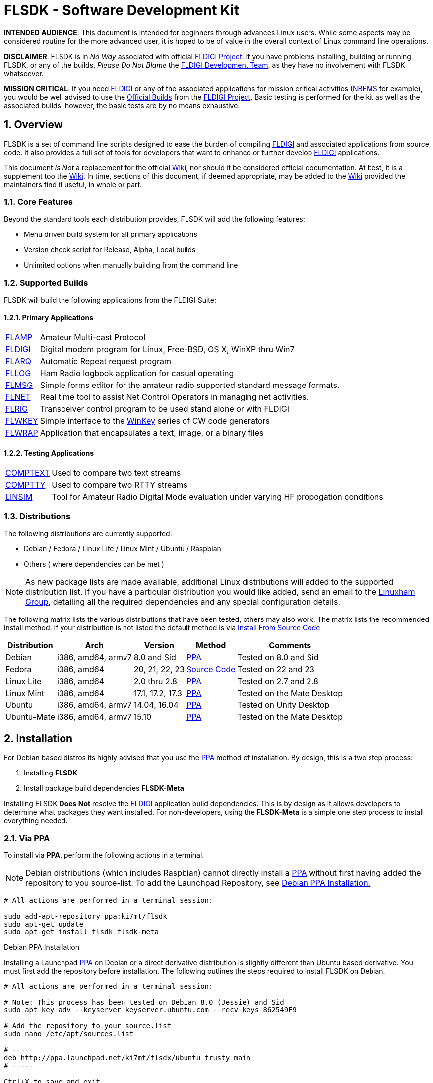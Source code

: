 :prog: FLSDK
:version: 0.0.4
:page: {prog} v{version}
:keywords: amateur radio fldigi flarq flamp flwrap flmsg flrig flwkey fllog flnet
:description: Software Development Kit for FLDIGI Applications
:imagesdir: ./images
:icons: font
:numbered:
:toclevels: 2
:experimental:
:docinfo1:
:source-highlighter: coderay
:y: icon:check[role="green"]
:n: icon:times[role="red"]
:o: icon:circle-thin[role="blue"]
:sr: icon:exclamation-circle[role="red"]
:sb: icon:sticky-note[role="blue"]
:sg: icon:stop[role="green"]
:ub: icon:tty[role="yellow"]
:ico: icon:tags[role="maroon"]

:comptext-info: http://www.w1hkj.com/downloads/test_suite/guide.html[COMPTEXT]
:comptty-info: http://www.w1hkj.com/downloads/test_suite/guide.html[COMPTTY]
:arrl-nbems: http://www.arrl.org/nbems[NBEMS]
:cygwin-home: https://www.cygwin.com/[CygWin]
:doxy-wiki: https://fedorahosted.org/fldigi/wiki/Documentation/HOWTO/Doxygen[Wiki]
:doxygen-site: http://www.stack.nl/~dimitri/doxygen/[Doxygen site]
:flamp-info: http://www.w1hkj.com/flamp-help/index.html[FLAMP]
:flarq-info: http://www.w1hkj.com/FlarqHelpFiles/flarq.html[FLARQ]

:fldigi-dev-team: http://www.w1hkj.com/FldigiHelp-3.22/recognitions_page.html[FLDIGI Development Team]
:fldigi-info: http://www.w1hkj.com/FldigiHelp-3.22/index.html[FLDIGI]
:fldigi-project: http://www.w1hkj.com[FLDIGI Project]

:fldigi-wiki: https://fedorahosted.org/fldigi/[Wiki]
:fllog-info: http://www.w1hkj.com/fllog-help/index.html[FLLOG]
:flmsg-info: http://www.w1hkj.com/flmsg-help/index.html[FLMSG]
:flnet-info: http://www.w1hkj.com/Net-help/index.html[FLNET]
:flrig-info: http://www.w1hkj.com/flrig-help/index.html[FLRIG]
:flwkey-info: http://www.w1hkj.com/flwkey-help/index.html[FLWKEY]
:flwrap-info: http://www.w1hkj.com/Flwrap/index.html[FLWRAP]
:flsdk-info: https://launchpad.net/~ki7mt/+archive/ubuntu/flsdk[FLSDK]
:flsdk-meta-info: https://launchpad.net/~ki7mt/+archive/ubuntu/flsdk[FLSDK-Meta]
:linsim-info: http://www.w1hkj.com/downloads/test_suite/guide.html[LINSIM]
:gnu_gpl: http://www.gnu.org/licenses/gpl-3.0.txt[GNU General Public License]
:greg_beam: mailto:ki7mt@yahoo.com[KI7MT]
:linuxham-group: https://groups.yahoo.com/neo/groups/linuxham/info[Linuxham Group]
:launchpad: https://launchpad.net/~ki7mt/+archive/ubuntu/flsdk[Launchpad Repository]
:msys-home: http://www.mingw.org/wiki/msys[MSYS]
:official-packages: http://www.w1hkj.com/download.html[Official Builds]
:openssh: http://www.openssh.com/[OpenSSH]
:ppa: https://launchpad.net/~ki7mt/+archive/ubuntu/flsdk[PPA]
:putty: http://www.chiark.greenend.org.uk/~sgtatham/putty/download.html[PuTTY]
:raspbian-download: http://downloads.raspberrypi.org/raspbian_latest[Download]
:raspbian: https://www.raspberrypi.org/[Raspbian]
:raspbian-install: https://www.raspberrypi.org/documentation/installation/installing-images/linux.md[here]
:release-notes: http://downloads.raspberrypi.org/raspbian/release_notes.txt[here]
:ubuntu-desktop: http://www.ubuntu.com/download/desktop[Ubuntu Desktop]
:winkey: http://k1el.tripod.com/[WinKey]

//
//  START MAIN PAGE -----------------------------------------------------------
//

= FLSDK - Software Development Kit

*****
*INTENDED AUDIENCE*: This document is intended for beginners through advances
Linux users. While some aspects may be considered routine for the more advanced
user, it is hoped to be of value in the overall context of Linux command line
operations.

*DISCLAIMER*: {prog} is in _No Way_ associated with official {fldigi-project}.
If you have problems installing, building or running {prog}, or any of the
builds, _Please Do Not Blame_ the {fldigi-dev-team}, as they have no involvement
with {prog} whatsoever.

*MISSION CRITICAL*: If you need {fldigi-info} or any of the associated applications
for mission critical activities ({arrl-nbems} for example), you would be well advised
to use the {official-packages} from the {fldigi-project}. Basic testing is
performed for the kit as well as the associated builds, however, the basic tests
are by no means exhaustive. 
*****

[[OVERVIEW]]
== Overview
{prog} is a set of command line scripts designed to ease the burden of compiling
{fldigi-info} and associated applications from source code. It also provides
a full set of tools for developers that want to enhance or further develop
{fldigi-info} applications.

This document _Is Not_ a replacement for the official {fldigi-wiki}, nor should 
it be considered official documentation. At best, it is a supplement too the
{fldigi-wiki}. In time, sections of this document, if deemed appropriate, may
be added to the {fldigi-wiki} provided the maintainers find it useful, in whole
or part.

=== Core Features
Beyond the standard tools each distribution provides, {prog} will add the 
following features:

* Menu driven build system for all primary applications
* Version check script for Release, Alpha, Local builds
* Unlimited options when manually building from the command line

[[SUPPORTED-BUILDS]]
=== Supported Builds
{prog} will build the following applications from the FLDIGI Suite:

==== Primary Applications
[horizontal]
{flamp-info}:: Amateur Multi-cast Protocol
{fldigi-info}:: Digital modem program for Linux, Free-BSD, OS X, WinXP thru Win7
{flarq-info}:: Automatic Repeat request program
{fllog-info}:: Ham Radio logbook application for casual operating
{flmsg-info}:: Simple forms editor for the amateur radio supported standard message formats.
{flnet-info}:: Real time tool to assist Net Control Operators in managing net activities.
{flrig-info}:: Transceiver control program to be used stand alone or with FLDIGI
{flwkey-info}:: Simple interface to the {winkey} series of CW code generators
{flwrap-info}:: Application that encapsulates a text, image, or a binary files

==== Testing Applications
[horizontal]
{comptext-info}:: Used to compare two text streams
{comptty-info}:: Used to compare two RTTY streams
{linsim-info}:: Tool for Amateur Radio Digital Mode evaluation under varying HF propogation conditions

[[DISTRO-MATRIX]]
=== Distributions
The following distributions are currently supported:

* Debian / Fedora / Linux Lite / Linux Mint / Ubuntu / Raspbian
* Others ( where dependencies can be met )

NOTE: As new package lists are made available, additional Linux distributions
will added to the supported distribution list. If you have a particular
distribution you would like added, send an email to the {linuxham-group},
detailing all the required dependencies and any special configuration
details.

The following matrix lists the various distributions that have
been tested, others may also work. The matrix lists the recommended install
method. If your distribution is not listed the default method is via 
<<SOURCE-CODE,Install From Source Code>>

[cols="1,1,1,1,1", options="header, autowidth"]
|===
|Distribution|Arch|Version|Method|Comments

|Debian
|i386, amd64, armv7
|8.0 and Sid
|<<VIA-PA,PPA>>
|Tested on 8.0 and Sid

|Fedora
|i386, amd64
|20, 21, 22, 23
|<<SOURCE-CODE,Source Code>>
|Tested on 22 and 23

|Linux Lite
|i386, amd64
|2.0 thru 2.8
|<<VIA-PA,PPA>>
|Tested on 2.7 and 2.8

|Linux Mint
|i386, amd64
|17.1, 17.2, 17.3
|<<VIA-PA,PPA>>
|Tested on the Mate Desktop

|Ubuntu
|i386, amd64, armv7
|14.04, 16.04
|<<VIA-PA,PPA>>
| Tested on Unity Desktop

|Ubuntu-Mate
|i386, amd64, armv7
|15.10
|<<VIA-PA,PPA>>
|Tested on the Mate Desktop

|===

== Installation
For Debian based distros its highly advised that you use the <<PPA,PPA>>
method of installation. By design, this is a two step process:

. Installing *{prog}*
. Install package build dependencies *FLSDK-Meta*

Installing {prog} *Does Not* resolve the {fldigi-info} application build
dependencies. This is by design as it allows developers to determine what
packages they want installed. For non-developers, using the *FLSDK-Meta* is
a simple one step process to install everything needed.

////
--------------------------------------------------------------- INSTALL via PPA
////
[[VIA-PPA]]
=== Via PPA
To install via *PPA*, perform the following actions in a terminal.

NOTE: Debian distributions (which includes Raspbian) cannot directly
install a {ppa} without first having added the repository to you source-list.
To add the Launchpad Repository, see <<INSTALL-DEBIAN-PPA,Debian PPA Installation.>>

[source,shell]
----------
# All actions are performed in a terminal session:

sudo add-apt-repository ppa:ki7mt/flsdk
sudo apt-get update
sudo apt-get install flsdk flsdk-meta
----------

[[INSTALL-DEBIAN-PPA]]
.Debian PPA Installation
Installing a Launchpad {ppa} on Debian or a direct derivative distribution is
slightly different than Ubuntu based derivative. You must first add the
repository before installation. The following outlines the steps required to
install {prog} on Debian.

[source,shell]
----------
# All actions are performed in a terminal session:

# Note: This process has been tested on Debian 8.0 (Jessie) and Sid
sudo apt-key adv --keyserver keyserver.ubuntu.com --recv-keys 862549F9

# Add the repository to your source.list
sudo nano /etc/apt/sources.list

# -----
deb http://ppa.launchpad.net/ki7mt/flsdx/ubuntu trusty main
# -----

Ctrl+X to save and exit

sudo apt-get update
sudo apt-get install flsdk flsdk-meta
----------

////
------------------------------------------------------- INSTALL via SOURCE CODE
////


[[SOURCE-CODE]]
=== Source Code 
When installing from source code, you should uninstall any previous version of
*{prog}* before installing *{version}* as many Makefile changes have been made.

There are two options you may want to consider; *kbd:[--disable-docs]* and / or
*kbd:[--disable-manpages]*. If you have not installed *AsciiDoc* and 
*AsciiDoctor* {plus} their dependencies, you should use
*kbd:[--disable-manpages --disable-docs]* with the autogen.sh command.

A list of package dependencies is included in the {prog}, however, the package
names may vary from distro to distro, and it may not be 100pass:[%] for your
particular situation. You can find the list <<PKG-LIST,Dependency List Section>>

The installation steps are as follows:

* Download flsdk-{version}.tar.gz
* Extract: tar -xf flsdk-{version}.tar.gz
* cd ./flsdk-{version}
* ./autogen.sh --prefix=/usr/local
* make
* sudo make install

[IMPORTANT]
=====
Remember to add --disable-docs --disable-manpages  to the autogen.sh line if
you have not install the required dependencies
=====

[[PKG-LIST]]
== Dependency List
This section outlines build dependencies for both {prog} and {fldigi-info}
related applications. Package versions are stated but should not be considered
absolute, meaning, a particular build may pass if earlier or later versions are
used.

.Special Note(s)
*****
* Packages were tested against the <<DISTRO-MATRIX, Distribution Matrix>>
and may not be accurate against all derivatives. If you run into package
conflicts or omissions, consult your package manager for the appropriate names
or versions.

* The two tables separate the requirements for {prog} and {fldigi-info}
and may or may not contain overlapping packages. Descriptions and package
version are based on *Ubuntu 14.04* repository control files. Each packages may
pull in one or more additional dependencies. As a result, the lists should not
be considered all inclusive.

* For Debian and Ubuntu distributions, using the {ppa} to install dependencies
should go a long way toward resolving conflicts and is highly encouraged.

* {prog} can use either *Python 2.x* or *Python 3.2{plus}*. Both are listed
but it is at the users discretion which to use.

* *python-bs4* can be for either *Python 2* or *Python 3*, but must be installed
for the version you are running. The matrix below lists the module for a 
*Python 2* installation. Tis module / package is required in order to perform
application version checks.

* *AsciiDoc* (Python based) is used by both *FLSDK* and {fldigi-info}
applications for either manpage or user guide generation, in some cases both.

* *AsciiDoctor* (Ruby based) is used by {prog} to generate user guide documents
(this guide) and requires the package *Ruby*.

* *Doxygen* is used by the {fldigi-dev-team} for generating various
documents relating to the application code itself. While interesting and certainly
educational, it is not a requirement to build any of the {fldigi-info} suite of
programs. A great deal of work has gone into documenting the source code.
Those wishing contribute to the {fldigi-project} are highly
encouraged to build these documents an review the rendered documents.

*****

.{prog} Dependencies
[cols="1,^1,1", options="header, autowidth"]
|===
|Package|Version|Comments

|asciidoc
|8.6.9
|Highly configurable text format for writing documentation

|asciidoctor
|1.9.1{plus}
|AsciiDoc to HTML rendering for Ruby

|bash
|4.3
|GNU Bourne Again SHell

|dialog
|1.2
|Displays user-friendly dialog boxes from shell scripts

|lsb-release
|4.1
|Linux Standard Base version reporting utility

|python
|2.7{plus}
|Interactive high-level object-oriented language (py2 version)

|python-bs4
|4.2.1
|Error tolerant HTML parser for Python

|python
|3.2{plus}
|Interactive high-level object-oriented language (py3 version)

|ruby
|1.9{plus}
|Interpreter of object-oriented scripting language Ruby


|===

.FLDIGI Suite Dependencies
[cols="1,^1,1", options="header, autowidth"]
|===
|Package|Version|Comments

|asciidoc
|8.6.9
|Highly configurable text format for writing documentation

|automake
|1.14.1
|Tool for generating GNU Standards-compliant Makefiles

|dialog
|1.2
|Displays user-friendly dialog boxes from shell scripts

|extra-xdg-menus
|1.0-4
|Extra menu categories for applications under GNOME, KDE and others

|fluid
|1.3.2
|Fast Light Toolkit - user interface designer

|g{plus}{plus}
|4.8.2
|GNU C{plus}{plus} Compiler

|gettext
|0.18.3
|GNU Internationalization utilities

|git
|1.9.1
|fast, scalable, distributed revision control system

|imagemagick
|6.7.7
|image manipulation programs

|libasound2-dev
|1.0.27
|Shared library for ALSA applications

|libcairo2-dev
|1.13.0
|Development files for the Cairo 2D graphics library

|libfltk1.3-dev
|1.3.1
|Fast Light Toolkit - development files

|libgl1-mesa-dev
|10.1
|Free implementation of the OpenGL API

|libglu1-mesa-dev
|9.0.0
|Mesa OpenGL utility library -- development files

|libhamlib-dev
|1.2.15
|Development library to control radio transceivers and receivers

|libhamlib-utils
|1.2.15
|Utilities to support the hamlib radio control library

|libjpeg8-dev
|8.x.x
|Independent JPEG Groups JPEG runtime library

|libpng12-dev
|1.2.50
|PNG library - development

|libpulse-dev
|1.4.0
|PulseAudio client development headers and libraries

|librpc-xml-perl
|0.77
|Perl implementation of the XML-RPC protocol

|libsamplerate0-dev
|0.1.8
|Development files for audio sample rate conversion

|libsndfile1-dev
|1.0.25
|Development files for libsndfile; a library for reading/writing audio files

|libterm-readline-gnu-perl
|1.20
|Perl extension for the GNU ReadLine/History Library

|libtool
|2.4.2
|Generic library support script

|libusb-dev
|0.1.12
|Userspace USB programming library

|libwww-perl
|6.05
|Simple and consistent interface to the world-wide web

|libx11-dev
|1.6.2
|X11 client-side library

|libxext-dev
|1.3.2
|X11 miscellaneous extensions library

|libxft-dev
|2.3.1
|FreeType-based font drawing library for X

|libxinerama-dev
|1.1.3
|X11 Xinerama extension library

|libxmlrpc-core-c3-dev
|1.33.06
|lightweight RPC library based on XML and HTTP

|pkg-config
|0.26
|manage compile and link flags for libraries

|portaudio19-dev
|19+svn20140130-1
|Portable audio I/O - development files

|texinfo
|5.2.0
|Documentation system for on-line information and printed output

|wine
|1.6.2
|Microsoft Windows Compatibility Layer

|xsltproc
|1.1.28
|XSLT 1.0 command line processor

|zlib1g-dev
|1.2.8
|Compression library

|===


.Doxygen ( Optional )
From the {doxygen-site}, the application is described as:

=====
Doxygen is the de facto standard tool for generating documentation from
annotated C++ sources, but it also supports other popular programming
languages such as C, Objective-C, C#, PHP, Java, Python, IDL (Corba, 
Microsoft, and UNO/OpenOffice flavors), Fortran, VHDL, Tcl, and to some
extent D.
=====

CAUTION: Per the {doxy-wiki}, this code-analysis and documentation-generation
time takes longer than compiling Fldigi and will require 2.0GB of free disk-space.

The following packages, per the {doxy-wiki}, are required in order to build
Doxygen Documentation. These packages are included in the *FLSDK-Meta* package
as recommended additions. Package Names and Versions were taken from
*Ubuntu 14.04* and may differ depending on your distribution.

For Debian / Ubuntu based distros, to install the required packages, use the
*kbd:[--install-suggests]* option with apt-get:

[source,shell]
----------
# All actions are performed in a terminal session:

sudo apt-get --install-suggests install flsdk-meta
----------

.Doxygen Packages
[cols="1,^1,1", options="header, autowidth"]
|===
|Package|Version|Comments

|doxygen
|1.8.6
|Documentation system for C, C{plus}{plus}, Java, Python and other languages

|graphviz
|2.36.0
|Rich set of graph drawing tools

|mscgen
|0.20
|Message Sequence Chart (MSC) generator

|cppcheck
|1.61
|Tool for static C/C{plus}{plus} code analysis



|===

== Additional Resources
There are many sites that discuss various aspects of building the 
{fldigi-project} applications. The following matrix outlines a small subset that
can work in conjunction with or in addition to {prog}.

[cols="1,^1,1", options="header, autowidth"]
|===
|Topic|Link|Comments

|FLDIGI Wiki
|http://asciidoctor.org[Link]
|Documentation, How-To's, Mailing Lists and more

|Doxygen
|https://fedorahosted.org/fldigi/wiki/Documentation/HOWTO/Doxygen[Link]
|Generating Doxygen Documentation

|How-To's
|https://fedorahosted.org/fldigi/wiki/Documentation/HOWTO[Link]
|Source, Hardware, I/O Naming, Development

|MinGw Compiling
|https://fedorahosted.org/fldigi/wiki/Documentation/HOWTO/BuildOnMinGW[Link]
|Compiling FLDIGI Applications Using MinGW for Windows

|MXE Compiling
|https://fedorahosted.org/fldigi/wiki/Documentation/HOWTO/BuildWithMXE[Link]
|Cross compiling on Linux for Windows

|===

== License
{prog} is free software: you can redistribute it and/or modify
under the terms of the GNU General Public License as published by
the Free Software Foundation, either version 3 of the License, or
(at your option) any later version.

{prog} is distributed in the hope that it will be useful,
but WITHOUT ANY WARRANTY; without even the implied warranty of
MERCHANTABILITY or FITNESS FOR A PARTICULAR PURPOSE.  See the
GNU General Public License for more details.

You should have received a copy of the GNU General Public License
along with this documentation. If not, see {gnu_gpl}.

Copyright (C) 2016 Greg Beam, KI7MT.

